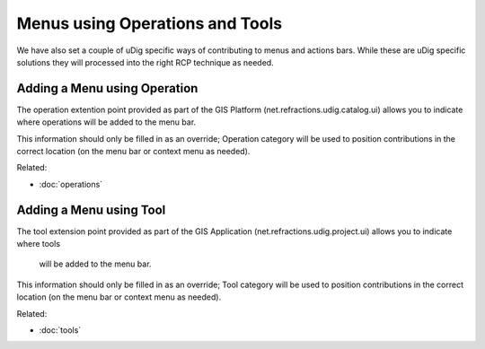 Menus using Operations and Tools
~~~~~~~~~~~~~~~~~~~~~~~~~~~~~~~~

We have also set a couple of uDig specific ways of contributing to menus and actions bars. While
these are uDig specific solutions they will processed into the right RCP technique as needed.

Adding a Menu using Operation
^^^^^^^^^^^^^^^^^^^^^^^^^^^^^

The operation extention point provided as part of the GIS Platform (net.refractions.udig.catalog.ui)
allows you to indicate where operations will be added to the menu bar.

This information should only be filled in as an override; Operation category will be used to
position contributions in the correct location (on the menu bar or context menu as needed).

Related:

* :doc:`operations`


Adding a Menu using Tool
^^^^^^^^^^^^^^^^^^^^^^^^

The tool extension point provided as part of the GIS Application (net.refractions.udig.project.ui)
allows you to indicate where tools
 will be added to the menu bar.

This information should only be filled in as an override; Tool category will be used to position
contributions in the correct location (on the menu bar or context menu as needed).

Related:

* :doc:`tools`


